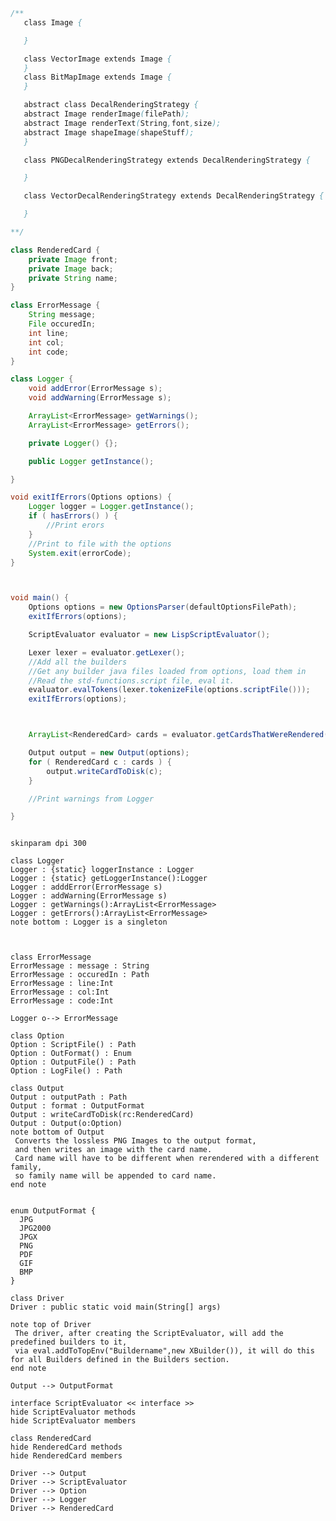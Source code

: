 #+BEGIN_SRC java
  /**
     class Image {
      
     }

     class VectorImage extends Image {
     }
     class BitMapImage extends Image {
     }

     abstract class DecalRenderingStrategy {
     abstract Image renderImage(filePath);
     abstract Image renderText(String,font,size);
     abstract Image shapeImage(shapeStuff);
     }

     class PNGDecalRenderingStrategy extends DecalRenderingStrategy {

     }

     class VectorDecalRenderingStrategy extends DecalRenderingStrategy {

     }

  ,**/

  class RenderedCard {
      private Image front;
      private Image back;
      private String name;
  }

  class ErrorMessage {
      String message;
      File occuredIn;
      int line;
      int col;
      int code;
  }

  class Logger {
      void addError(ErrorMessage s);
      void addWarning(ErrorMessage s);

      ArrayList<ErrorMessage> getWarnings();
      ArrayList<ErrorMessage> getErrors();

      private Logger() {};

      public Logger getInstance();

  }

  void exitIfErrors(Options options) {
      Logger logger = Logger.getInstance();
      if ( hasErrors() ) {
          //Print erors
      }
      //Print to file with the options
      System.exit(errorCode);
  }



  void main() {
      Options options = new OptionsParser(defaultOptionsFilePath);
      exitIfErrors(options);

      ScriptEvaluator evaluator = new LispScriptEvaluator();

      Lexer lexer = evaluator.getLexer();
      //Add all the builders
      //Get any builder java files loaded from options, load them in
      //Read the std-functions.script file, eval it.
      evaluator.evalTokens(lexer.tokenizeFile(options.scriptFile()));
      exitIfErrors(options);



      ArrayList<RenderedCard> cards = evaluator.getCardsThatWereRendered();

      Output output = new Output(options);
      for ( RenderedCard c : cards ) {
          output.writeCardToDisk(c);
      }

      //Print warnings from Logger

  }


#+END_SRC

#+BEGIN_SRC plantuml :file DriverUML.png
skinparam dpi 300

class Logger
Logger : {static} loggerInstance : Logger
Logger : {static} getLoggerInstance():Logger
Logger : adddError(ErrorMessage s)
Logger : addWarning(ErrorMessage s)
Logger : getWarnings():ArrayList<ErrorMessage>
Logger : getErrors():ArrayList<ErrorMessage>
note bottom : Logger is a singleton 



class ErrorMessage
ErrorMessage : message : String
ErrorMessage : occuredIn : Path
ErrorMessage : line:Int
ErrorMessage : col:Int
ErrorMessage : code:Int

Logger o--> ErrorMessage 

class Option
Option : ScriptFile() : Path
Option : OutFormat() : Enum
Option : OutputFile() : Path
Option : LogFile() : Path

class Output
Output : outputPath : Path
Output : format : OutputFormat
Output : writeCardToDisk(rc:RenderedCard)
Output : Output(o:Option)
note bottom of Output
 Converts the lossless PNG Images to the output format,
 and then writes an image with the card name.
 Card name will have to be different when rerendered with a different family,
 so family name will be appended to card name.
end note


enum OutputFormat {
  JPG
  JPG2000
  JPGX
  PNG
  PDF
  GIF
  BMP
}

class Driver
Driver : public static void main(String[] args)

note top of Driver 
 The driver, after creating the ScriptEvaluator, will add the predefined builders to it,
 via eval.addToTopEnv("Buildername",new XBuilder()), it will do this for all Builders defined in the Builders section.
end note

Output --> OutputFormat

interface ScriptEvaluator << interface >>
hide ScriptEvaluator methods
hide ScriptEvaluator members

class RenderedCard
hide RenderedCard methods
hide RenderedCard members

Driver --> Output
Driver --> ScriptEvaluator
Driver --> Option
Driver --> Logger
Driver --> RenderedCard
  



#+END_SRC

#+RESULTS:
[[file:DriverUML.png]]

